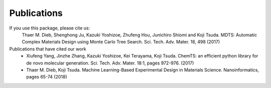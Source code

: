 Publications
============

If you use this package, please cite us:
	 Thaer M. Dieb, Shenghong Ju, Kazuki Yoshizoe, Zhufeng Hou, Junichiro Shiomi and Koji Tsuda. MDTS: Automatic Complex Materials Design using Monte Carlo Tree Search. Sci. Tech. Adv. Mater. 18, 498 (2017)

Publications that have cited our work
	- Xiufeng Yang, Jinzhe Zhang, Kazuki Yoshizoe, Kei Terayama, Koji Tsuda. ChemTS: an efficient python library for de novo molecular generation. Sci. Tech. Adv. Mater. 18:1, pages 972-976. (2017)
	- Thaer M. Dieb, Koji Tsuda. Machine Learning-Based Experimental Design in Materials Science. Nanoinformatics, pages 65-74 (2018)
